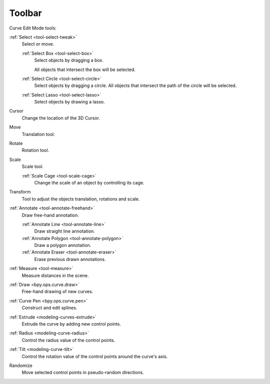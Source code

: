 .. _curve-toolbar-index:

*******
Toolbar
*******

Curve Edit Mode tools:

:ref:`Select <tool-select-tweak>`
   Select or move.

   :ref:`Select Box <tool-select-box>`
      Select objects by dragging a box.

      All objects that intersect the box will be selected.
   :ref:`Select Circle <tool-select-circle>`
      Select objects by dragging a circle. All objects that intersect the path of
      the circle will be selected.
   :ref:`Select Lasso <tool-select-lasso>`
      Select objects by drawing a lasso.

Cursor
   Change the location of the 3D Cursor.
Move
   Translation tool.
Rotate
   Rotation tool.
Scale
   Scale tool.

   :ref:`Scale Cage <tool-scale-cage>`
      Change the scale of an object by controlling its cage.

Transform
   Tool to adjust the objects translation, rotations and scale.

:ref:`Annotate <tool-annotate-freehand>`
   Draw free-hand annotation.

   :ref:`Annotate Line <tool-annotate-line>`
      Draw straight line annotation.
   :ref:`Annotate Polygon <tool-annotate-polygon>`
      Draw a polygon annotation.
   :ref:`Annotate Eraser <tool-annotate-eraser>`
      Erase previous drawn annotations.

:ref:`Measure <tool-measure>`
   Measure distances in the scene.

:ref:`Draw <bpy.ops.curve.draw>`
   Free-hand drawing of new curves.

:ref:`Curve Pen <bpy.ops.curve.pen>`
   Construct and edit splines.

:ref:`Extrude <modeling-curves-extrude>`
   Extrude the curve by adding new control points.

:ref:`Radius <modeling-curve-radius>`
   Control the radius value of the control points.

:ref:`Tilt <modeling-curve-tilt>`
   Control the rotation value of the control points around the curve's axis.

Randomize
   Move selected control points in pseudo-random directions.
